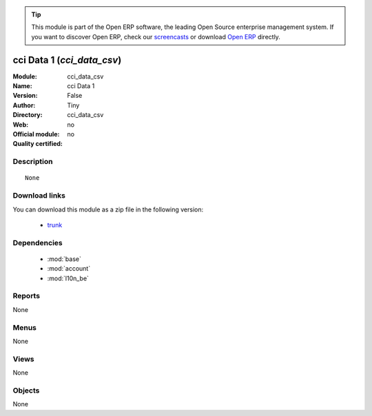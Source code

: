 
.. module:: cci_data_csv
    :synopsis: cci Data 1 
    :noindex:
.. 

.. raw:: html

      <br />
    <link rel="stylesheet" href="../_static/hide_objects_in_sidebar.css" type="text/css" />

.. tip:: This module is part of the Open ERP software, the leading Open Source 
  enterprise management system. If you want to discover Open ERP, check our 
  `screencasts <href="http://openerp.tv>`_ or download 
  `Open ERP <href="http://openerp.com>`_ directly.

.. raw:: html

    <div class="js-kit-rating" title="" permalink="" standalone="yes" path="cci_data_csv"></div>
    <script src="http://js-kit.com/ratings.js"></script>

cci Data 1 (*cci_data_csv*)
===========================
:Module: cci_data_csv
:Name: cci Data 1
:Version: False
:Author: Tiny
:Directory: cci_data_csv
:Web: 
:Official module: no
:Quality certified: no

Description
-----------

::

  None

Download links
--------------

You can download this module as a zip file in the following version:

  * `trunk </download/modules/trunk/cci_data_csv.zip>`_


Dependencies
------------

 * :mod:`base`
 * :mod:`account`
 * :mod:`l10n_be`

Reports
-------

None


Menus
-------


None


Views
-----


None



Objects
-------

None
